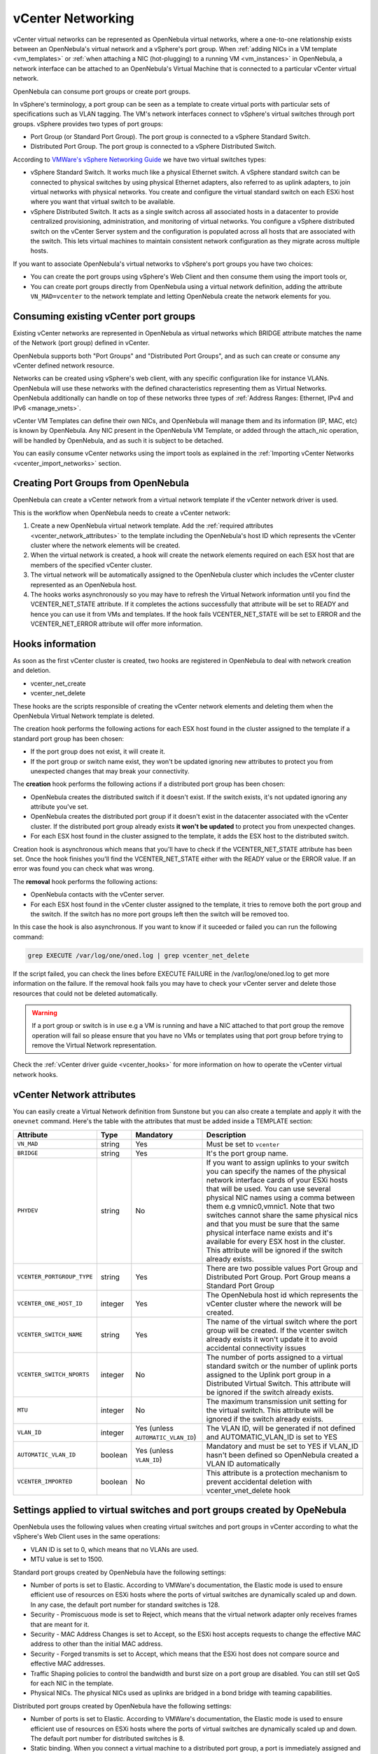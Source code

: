 .. _vcenter_networking_setup:
.. _virtual_network_vcenter_usage:

vCenter Networking
================================================================================

vCenter virtual networks can be represented as OpenNebula virtual networks, where a one-to-one relationship exists between an OpenNebula's virtual network and a vSphere's port group. When :ref:`adding NICs in a VM template <vm_templates>` or :ref:`when attaching a NIC (hot-plugging) to a running VM <vm_instances>` in OpenNebula, a network interface can be attached to an OpenNebula's Virtual Machine that is connected to a particular vCenter virtual network.

OpenNebula can consume port groups or create port groups.

In vSphere's terminology, a port group can be seen as a template to create virtual ports with particular sets of specifications such as VLAN tagging. The VM's network interfaces connect to vSphere's virtual switches through port groups. vSphere provides two types of port groups:

- Port Group (or Standard Port Group). The port group is connected to a vSphere Standard Switch.
- Distributed Port Group. The port group is connected to a vSphere Distributed Switch.

According to `VMWare's vSphere Networking Guide <https://pubs.vmware.com/vsphere-60/topic/com.vmware.ICbase/PDF/vsphere-esxi-vcenter-server-60-networking-guide.pdf>`_ we have two virtual switches types:

- vSphere Standard Switch. It works much like a physical Ethernet switch. A vSphere standard switch can be connected to physical switches by using physical Ethernet adapters, also referred to as uplink adapters, to join virtual networks with physical networks. You create and configure the virtual standard switch on each ESXi host where you want that virtual switch to be available.
- vSphere Distributed Switch. It acts as a single switch across all associated hosts in a datacenter to provide centralized provisioning, administration, and monitoring of virtual networks. You configure a vSphere distributed switch on the vCenter Server system and the configuration is populated across all hosts that are associated with the switch. This lets virtual machines to maintain consistent network configuration as they migrate across multiple hosts.

If you want to associate OpenNebula's virtual networks to vSphere's port groups you have two choices:

- You can create the port groups using vSphere's Web Client and then consume them using the import tools or,
- You can create port groups directly from OpenNebula using a virtual network definition, adding the attribute ``VN_MAD=vcenter`` to the network template and letting OpenNebula create the network elements for you.


Consuming existing vCenter port groups
--------------------------------------

Existing vCenter networks are represented in OpenNebula as virtual networks which BRIDGE attribute  matches the name of the Network (port group) defined in vCenter.

OpenNebula supports both "Port Groups" and "Distributed Port Groups", and as such can create or consume any vCenter defined network resource.

Networks can be created using vSphere's web client, with any specific configuration like for instance VLANs. OpenNebula will use these networks with the defined characteristics representing them as Virtual Networks. OpenNebula additionally can handle on top of these networks three types of :ref:`Address Ranges: Ethernet, IPv4 and IPv6 <manage_vnets>`.

vCenter VM Templates can define their own NICs, and OpenNebula will manage them and its information (IP, MAC, etc) is known by OpenNebula. Any NIC present in the OpenNebula VM Template, or added through the attach_nic operation, will be handled by OpenNebula, and as such it is subject to be detached.

You can easily consume vCenter networks using the import tools as explained in the :ref:`Importing vCenter Networks <vcenter_import_networks>` section.

.. _vcenter_enhanced_networking:

Creating Port Groups from OpenNebula
------------------------------------

OpenNebula can create a vCenter network from a virtual network template if the vCenter network driver is used.

This is the workflow when OpenNebula needs to create a vCenter network:

1. Create a new OpenNebula virtual network template. Add the :ref:`required attributes <vcenter_network_attributes>` to the template including the OpenNebula's host ID which represents the vCenter cluster where the network elements will be created.
2. When the virtual network is created, a hook will create the network elements required on each ESX host that are members of the specified vCenter cluster.
3. The virtual network will be automatically assigned to the OpenNebula cluster which includes the vCenter cluster represented as an OpenNebula host.
4. The hooks works asynchronously so you may have to refresh the Virtual Network information until you find the VCENTER_NET_STATE attribute. If it completes the actions successfully that attribute will be set to READY and hence you can use it from VMs and templates. If the hook fails VCENTER_NET_STATE will be set to ERROR and the VCENTER_NET_ERROR attribute will offer more information.

Hooks information
--------------------------------------------------------------------------------

As soon as the first vCenter cluster is created, two hooks are registered in OpenNebula to deal with network creation and deletion.

- vcenter_net_create
- vcenter_net_delete

These hooks are the scripts responsible of creating the vCenter network elements and deleting them when the OpenNebula Virtual Network template is deleted.

The creation hook performs the following actions for each ESX host found in the cluster assigned to the template if a standard port group has been chosen:

* If the port group does not exist, it will create it.
* If the port group or switch name exist, they won't be updated ignoring new attributes to protect you from unexpected changes that may break your connectivity.

The **creation** hook performs the following actions if a distributed port group has been chosen:

* OpenNebula creates the distributed switch if it doesn't exist. If the switch exists, it's not updated ignoring any attribute you've set.
* OpenNebula creates the distributed port group if it doesn't exist in the datacenter associated with the vCenter cluster. If the distributed port group already exists **it won't be updated** to protect you from unexpected changes.
* For each ESX host found in the cluster assigned to the template, it adds the ESX host to the distributed switch.

Creation hook is asynchronous which means that you'll have to check if the VCENTER_NET_STATE attribute has been set. Once the hook finishes you'll find the VCENTER_NET_STATE either with the READY value or the ERROR value. If an error was found you can check what was wrong.

The **removal** hook performs the following actions:

* OpenNebula contacts with the vCenter server.
* For each ESX host found in the vCenter cluster assigned to the template, it tries to remove both the port group and the switch. If the switch has no more port groups left then the switch will be removed too.

In this case the hook is also asynchronous. If you want to know if it suceeded or failed you can run the following command:

.. code::

    grep EXECUTE /var/log/one/oned.log | grep vcenter_net_delete

If the script failed, you can check the lines before EXECUTE FAILURE in the /var/log/one/oned.log to get more information on the failure. If the removal hook fails you may have to check your vCenter server and delete those resources that could not be deleted automatically.

.. warning:: If a port group or switch is in use e.g a VM is running and have a NIC attached to that port group the remove operation will fail so please ensure that you have no VMs or templates using that port group before trying to remove the Virtual Network representation.

Check the :ref:`vCenter driver guide <vcenter_hooks>` for more information on how to operate the vCenter virtual network hooks.

.. _vcenter_network_attributes:

vCenter Network attributes
--------------------------------------------------------------------------------

You can easily create a Virtual Network definition from Sunstone but you can also create a template and apply it with the ``onevnet`` command. Here's the table with the attributes that must be added inside a TEMPLATE section:

+-----------------------------+------------+------------------------------------+----------------------------------------------------------------------------------------------------------------------------------------------------------------------------------------------------------------------------------------------------------------------------------------------------------------------------------------------------------------------------------------------------------------------------------------------------------------------------------------------------------------------------------------------------------------------------------------------------------------------+
|      Attribute              | Type       | Mandatory                          |                                                                                                                                                                                                                                                                                                 Description                                                                                                                                                                                                                                                                                                          |
+=============================+============+====================================+======================================================================================================================================================================================================================================================================================================================================================================================================================================================================================================================================================================================================================+
| ``VN_MAD``                  | string     | Yes                                | Must be set to ``vcenter``                                                                                                                                                                                                                                                                                                                                                                                                                                                                                                                                                                                           |
+-----------------------------+------------+------------------------------------+----------------------------------------------------------------------------------------------------------------------------------------------------------------------------------------------------------------------------------------------------------------------------------------------------------------------------------------------------------------------------------------------------------------------------------------------------------------------------------------------------------------------------------------------------------------------------------------------------------------------+
| ``BRIDGE``                  | string     | Yes                                | It's the port group name.                                                                                                                                                                                                                                                                                                                                                                                                                                                                                                                                                                                            |
+-----------------------------+------------+------------------------------------+----------------------------------------------------------------------------------------------------------------------------------------------------------------------------------------------------------------------------------------------------------------------------------------------------------------------------------------------------------------------------------------------------------------------------------------------------------------------------------------------------------------------------------------------------------------------------------------------------------------------+
| ``PHYDEV``                  | string     | No                                 | If you want to assign uplinks to your switch you can specify the names of the physical network interface cards of your ESXi hosts that will be used. You can use several physical NIC names using a comma between them e.g vmnic0,vmnic1. Note that two switches cannot share the same physical nics and that you must be sure that the same physical interface name exists and it's available for every ESX host in the cluster. This attribute will be ignored if the switch already exists.                                                                                                                       |
+-----------------------------+------------+------------------------------------+----------------------------------------------------------------------------------------------------------------------------------------------------------------------------------------------------------------------------------------------------------------------------------------------------------------------------------------------------------------------------------------------------------------------------------------------------------------------------------------------------------------------------------------------------------------------------------------------------------------------+
| ``VCENTER_PORTGROUP_TYPE``  | string     | Yes                                | There are two possible values Port Group and Distributed Port Group. Port Group means a Standard Port Group                                                                                                                                                                                                                                                                                                                                                                                                                                                                                                          |
+-----------------------------+------------+------------------------------------+----------------------------------------------------------------------------------------------------------------------------------------------------------------------------------------------------------------------------------------------------------------------------------------------------------------------------------------------------------------------------------------------------------------------------------------------------------------------------------------------------------------------------------------------------------------------------------------------------------------------+
| ``VCENTER_ONE_HOST_ID``     | integer    | Yes                                | The OpenNebula host id which represents the vCenter cluster where the nework will be created.                                                                                                                                                                                                                                                                                                                                                                                                                                                                                                                        |
+-----------------------------+------------+------------------------------------+----------------------------------------------------------------------------------------------------------------------------------------------------------------------------------------------------------------------------------------------------------------------------------------------------------------------------------------------------------------------------------------------------------------------------------------------------------------------------------------------------------------------------------------------------------------------------------------------------------------------+
| ``VCENTER_SWITCH_NAME``     | string     | Yes                                | The name of the virtual switch where the port group will be created. If the vcenter switch already exists it won't update it to avoid accidental connectivity issues                                                                                                                                                                                                                                                                                                                                                                                                                                                 |
+-----------------------------+------------+------------------------------------+----------------------------------------------------------------------------------------------------------------------------------------------------------------------------------------------------------------------------------------------------------------------------------------------------------------------------------------------------------------------------------------------------------------------------------------------------------------------------------------------------------------------------------------------------------------------------------------------------------------------+
| ``VCENTER_SWITCH_NPORTS``   | integer    | No                                 | The number of ports assigned to a virtual standard switch or the number of uplink ports assigned to the Uplink port group in a Distributed Virtual Switch. This attribute will be ignored if the switch already exists.                                                                                                                                                                                                                                                                                                                                                                                              |
+-----------------------------+------------+------------------------------------+----------------------------------------------------------------------------------------------------------------------------------------------------------------------------------------------------------------------------------------------------------------------------------------------------------------------------------------------------------------------------------------------------------------------------------------------------------------------------------------------------------------------------------------------------------------------------------------------------------------------+
| ``MTU``                     | integer    | No                                 | The maximum transmission unit setting for the virtual switch. This attribute will be ignored if the switch already exists.                                                                                                                                                                                                                                                                                                                                                                                                                                                                                           |
+-----------------------------+------------+------------------------------------+----------------------------------------------------------------------------------------------------------------------------------------------------------------------------------------------------------------------------------------------------------------------------------------------------------------------------------------------------------------------------------------------------------------------------------------------------------------------------------------------------------------------------------------------------------------------------------------------------------------------+
| ``VLAN_ID``                 | integer    | Yes (unless ``AUTOMATIC_VLAN_ID``) | The VLAN ID, will be generated if not defined and AUTOMATIC_VLAN_ID is set to YES                                                                                                                                                                                                                                                                                                                                                                                                                                                                                                                                    |
+-----------------------------+------------+------------------------------------+----------------------------------------------------------------------------------------------------------------------------------------------------------------------------------------------------------------------------------------------------------------------------------------------------------------------------------------------------------------------------------------------------------------------------------------------------------------------------------------------------------------------------------------------------------------------------------------------------------------------+
| ``AUTOMATIC_VLAN_ID``       | boolean    | Yes (unless ``VLAN_ID``)           | Mandatory and must be set to YES if VLAN_ID hasn't been defined so OpenNebula created a VLAN ID automatically                                                                                                                                                                                                                                                                                                                                                                                                                                                                                                        |
+-----------------------------+------------+------------------------------------+----------------------------------------------------------------------------------------------------------------------------------------------------------------------------------------------------------------------------------------------------------------------------------------------------------------------------------------------------------------------------------------------------------------------------------------------------------------------------------------------------------------------------------------------------------------------------------------------------------------------+
| ``VCENTER_IMPORTED``        | boolean    | No                                 | This attribute is a protection mechanism to prevent accidental deletion with vcenter_vnet_delete hook                                                                                                                                                                                                                                                                                                                                                                                                                                                                                                                |
+-----------------------------+------------+------------------------------------+----------------------------------------------------------------------------------------------------------------------------------------------------------------------------------------------------------------------------------------------------------------------------------------------------------------------------------------------------------------------------------------------------------------------------------------------------------------------------------------------------------------------------------------------------------------------------------------------------------------------+

Settings applied to virtual switches and port groups created by OpeNebula
---------------------------------------------------------------------------------

OpenNebula uses the following values when creating virtual switches and port groups in vCenter according to what the vSphere's Web Client uses in the same operations:

- VLAN ID is set to 0, which means that no VLANs are used.
- MTU value is set to 1500.

Standard port groups created by OpenNebula have the following settings:

- Number of ports is set to Elastic. According to VMWare's documentation, the Elastic mode is used to ensure efficient use of resources on ESXi hosts where the ports of virtual switches are dynamically scaled up and down. In any case, the default port number for standard switches is 128.
- Security - Promiscuous mode is set to Reject, which means that the virtual network adapter only receives frames that are meant for it.
- Security - MAC Address Changes is set to Accept, so the ESXi host accepts requests to change the effective MAC address to other than the initial MAC address.
- Security - Forged transmits is set to Accept, which means that the ESXi host does not compare source and effective MAC addresses.
- Traffic Shaping policies to control the bandwidth and burst size on a port group are disabled. You can still set QoS for each NIC in the template.
- Physical NICs. The physical NICs used as uplinks are bridged in a bond bridge with teaming capabilities.

Distributed port groups created by OpenNebula have the following settings:

- Number of ports is set to Elastic. According to VMWare's documentation, the Elastic mode is used to ensure efficient use of resources on ESXi hosts where the ports of virtual switches are dynamically scaled up and down. The default port number for distributed switches is 8.
- Static binding. When you connect a virtual machine to a distributed port group, a port is immediately assigned and reserved for it, guaranteeing connectivity at all times. The port is disconnected only when the virtual machine is removed from the port group.
- Auto expand is enabled. When the port group is about to run out of ports, the port group is expanded automatically by a small predefined margin.
- Early Bindind is enabled. A free DistributedVirtualPort will be selected to assign to a Virtual Machine when the Virtual Machine is reconfigured to connect to the port group.


Creating a vCenter virtual network in Sunstone
--------------------------------------------------------------------------------

Go to ``Network --> Virtual Network`` in Sunstone. Click on the green "+" button and set a virtual network name.

In the Conf tab, select vCenter from the Network Mode menu, so the vcenter network driver is used (the ``VN_MAD=vcenter`` attribute will be added to OpenNebula's template). The Bridge name will be the name of the port group, and by default it's the name of the Virtual Network but you can choose a different port group name.

Once you've selected the vCenter network mode, Sunstone will show several network attributes that can be defined. You have more information about these attributes in the :ref:`vCenter Network attributes <vcenter_network_attributes>` section, but we'll comment some of them now.

OpenNebula Host's ID
~~~~~~~~~~~~~~~~~~~~~~~~~~~~~~~~~~~~~~~~~~~~~~~~~~~~~~~~~~~~~~~~~~~~~~~~~~~~~~~~

In order to create a Virtual Network using the vCenter driver we must select which vCenter cluster, represented as an OpenNebula host, this virtual network will be associated to. OpenNebula will act on each of the ESX hosts which are members of the vCenter cluster.

Physical device
~~~~~~~~~~~~~~~~~~~~~~~~~~~~~~~~~~~~~~~~~~~~~~~~~~~~~~~~~~~~~~~~~~~~~~~~~~~~~~~~

If you want to assign uplinks to your switch you can specify the names of the physical network interface cards of your ESXi hosts that will be used. You can use several physical NIC names using a comma between them e.g vmnic0,vmnic1. Note that you must check that two switches cannot share the same physical NIC and that you must be sure that the same physical interface name exists and it's available for every ESX host in the cluster.

Let's see an example. If you want to create a port group in a new virtual switch, we'll first check what physical adapters are free and unassigned in the hosts of my vCenter cluster. I've two hosts in my cluster:

In my first host, the vmnic1 adapter is free and is not assigned to any vSwitch:

.. image:: /images/vcenter_vmnic1_free_host1.png
    :width: 60%
    :align: center

In my second host, the vmnic1, vmnic2 and vmnic3 interfaces are free:

.. image:: /images/vcenter_vmnic1_free_host2.png
    :width: 60%
    :align: center

So if I want to specify an uplink, the only adapter that I could use in both ESX hosts would be **vmnic1** and OpenNebula will create the switches and uplinks as needed:

.. image:: /images/vcenter_vmnic1_assigned.png
    :width: 60%
    :align: center


Number of ports
~~~~~~~~~~~~~~~~~~~~~~~~~~~~~~~~~~~~~~~~~~~~~~~~~~~~~~~~~~~~~~~~~~~~~~~~~~~~~~~~

This attribute is optional. With this attribute we can specify the number of ports that the virtual switch is configured to use. If you set a value here please make sure that you know and understand the `maximums supported by your vSphere platform <https://www.vmware.com/pdf/vsphere6/r60/vsphere-60-configuration-maximums.pdf>`_.


VLAN ID
~~~~~~~~~~~~~~~~~~~~~~~~~~~~~~~~~~~~~~~~~~~~~~~~~~~~~~~~~~~~~~~~~~~~~~~~~~~~~~~~

This attribute is optional. You can set a manual VLAN ID, force OpenNebula to generate an automatic VLAN ID or set that no VLANs are used. This value will be assigned to the VLAN_ID attribute.


Address Ranges
~~~~~~~~~~~~~~~~~~~~~~~~~~~~~~~~~~~~~~~~~~~~~~~~~~~~~~~~~~~~~~~~~~~~~~~~~~~~~~~~

In order to create your Virtual Network you must also add an Address Range in the Addresses tab. Please visit the :ref:`Virtual Network Definition <vnet_template>` section.

.. _vcenter_networking_limitations:

Limitations
--------------------------------------------------------------------------------

**OpenNebula won't sync ESX hosts.** OpenNebula won't create or delete port groups or switches on ESX hosts that are added/removed after the virtual network was created. For example, if you're using vMotion and DPM and an ESX host is powered on, that ESX host won't have the switch and/or port group that was created by OpenNebula hence a VM cannot be migrated to that host.

**Virtual Network Update is not supported.** If you update a Virtual Network definition, OpenNebula won't update the attributes in existing port groups or switches so you should remove the virtual network and create a new one with the new attributes.

**Security groups.** Security Groups are not supported by the vSphere Switch mode.

**Network alias.** It is possible to use network interface alias with vCenter, however if you attach an alias when the vm is running the action will take action on the next reboot (OpenNebula deploy). If you do not want to reboot the machine you can manually execute the next command on the machine prompt:

.. prompt:: bash $ auto

    $ /usr/sbin/one-contextd all reconfigure

**Importing networks.** OpenNebula won't import a network if it does not belong to any host. In the case of distributed port groups if DVS has no host attached to it.

.. _network_monitoring:

Network monitoring
------------------

OpenNebula gathers network monitoring info for each VM. Real-time data is retrieved from vCenter thanks to the Performance Manager which collects data every 20 seconds and maintains it for one hour. Real-time samples are used so no changes have to be applied to vCenter's Statistics settings. Network metrics for transmitted and received traffic are provided as an average using KB/s unit.

The graphs provided by Sunstone are different from those found in vCenter under the ``Monitor -> Performance`` tab when selecting Realtime in the Time Range drop-down menu or in the Advanced view selecting the Network View. The reason is that Sunstone uses polling time as time reference while vCenter uses sample time on their graphs, so an approximation to the real values aggregating vCenter's samples between polls is needed. As a result, upload and download peaks will be different in value and different peaks between polls won't be depicted. Sunstone's graphs will provide a useful information about networking behaviour which can be examined on vCenter later with greater detail.
